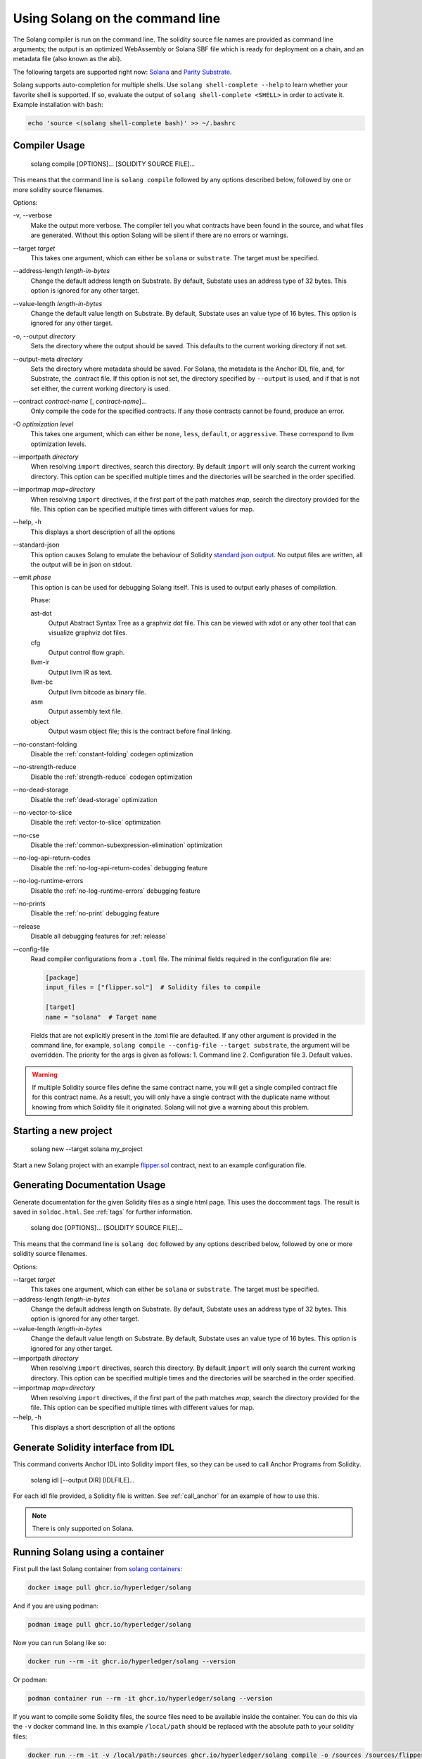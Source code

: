 Using Solang on the command line
================================

The Solang compiler is run on the command line. The solidity source file
names are provided as command line arguments; the output is an optimized
WebAssembly or Solana SBF file which is ready for deployment on a chain, and an metadata
file (also known as the abi).

The following targets are supported right now:
`Solana <https://www.solana.com/>`_ and
`Parity Substrate <https://substrate.io/>`_.

Solang supports auto-completion for multiple shells. Use ``solang shell-complete --help`` to
learn whether your favorite shell is supported. If so, evaluate the output of
``solang shell-complete <SHELL>`` in order to activate it. Example installation with ``bash``:

.. code-block:: bash

	  echo 'source <(solang shell-complete bash)' >> ~/.bashrc


Compiler Usage
______________

  solang compile [OPTIONS]... [SOLIDITY SOURCE FILE]...

This means that the command line is ``solang compile`` followed by any options described below,
followed by one or more solidity source filenames.

Options:

-v, \-\-verbose
  Make the output more verbose. The compiler tell you what contracts have been
  found in the source, and what files are generated. Without this option Solang
  will be silent if there are no errors or warnings.

\-\-target *target*
  This takes one argument, which can either be ``solana`` or ``substrate``. The target
  must be specified.

\-\-address\-length *length-in-bytes*
  Change the default address length on Substrate. By default, Substate uses an address type of 32 bytes. This option
  is ignored for any other target.

\-\-value\-length *length-in-bytes*
  Change the default value length on Substrate. By default, Substate uses an value type of 16 bytes. This option
  is ignored for any other target.

-o, \-\-output *directory*
  Sets the directory where the output should be saved. This defaults to the current working directory if not set.

\-\-output\-meta *directory*
  Sets the directory where metadata should be saved. For Solana, the metadata is the Anchor IDL file,
  and, for Substrate, the .contract file. If this option is not set, the directory specified by ``--output``
  is used, and if that is not set either, the current working directory is used.

\-\-contract *contract-name* [, *contract-name*]...
  Only compile the code for the specified contracts. If any those contracts cannot be found, produce an error.

-O *optimization level*
  This takes one argument, which can either be ``none``, ``less``, ``default``,
  or ``aggressive``. These correspond to llvm optimization levels.

\-\-importpath *directory*
  When resolving ``import`` directives, search this directory. By default ``import``
  will only search the current working directory. This option can be specified multiple times
  and the directories will be searched in the order specified.

\-\-importmap *map=directory*
  When resolving ``import`` directives, if the first part of the path matches *map*,
  search the directory provided for the file. This option can be specified multiple times
  with different values for map.

\-\-help, -h
  This displays a short description of all the options

\-\-standard-json
  This option causes Solang to emulate the behaviour of Solidity
  `standard json output <https://solidity.readthedocs.io/en/v0.5.13/using-the-compiler.html#output-description>`_. No output files are written, all the
  output will be in json on stdout.

\-\-emit *phase*
  This option is can be used for debugging Solang itself. This is used to
  output early phases of compilation.

  Phase:

  ast-dot
    Output Abstract Syntax Tree as a graphviz dot file. This can be viewed with xdot
    or any other tool that can visualize graphviz dot files.

  cfg
    Output control flow graph.

  llvm-ir
    Output llvm IR as text.

  llvm-bc
    Output llvm bitcode as binary file.

  asm
    Output assembly text file.

  object
    Output wasm object file; this is the contract before final linking.

\-\-no\-constant\-folding
   Disable the :ref:`constant-folding` codegen optimization

\-\-no\-strength\-reduce
   Disable the :ref:`strength-reduce` codegen optimization

\-\-no\-dead\-storage
   Disable the :ref:`dead-storage` optimization

\-\-no\-vector\-to\-slice
   Disable the :ref:`vector-to-slice` optimization

\-\-no\-cse
   Disable the :ref:`common-subexpression-elimination` optimization

\-\-no\-log\-api\-return\-codes
   Disable the :ref:`no-log-api-return-codes` debugging feature

\-\-no\-log\-runtime\-errors
   Disable the :ref:`no-log-runtime-errors` debugging feature

\-\-no\-prints
   Disable the :ref:`no-print` debugging feature

\-\-release
   Disable all debugging features for :ref:`release`

\-\-config-file
  Read compiler configurations from a ``.toml`` file. The minimal fields required in the configuration file are:
   
  .. code-block:: toml

    [package]
    input_files = ["flipper.sol"]  # Solidity files to compile

    [target]
    name = "solana"  # Target name


  Fields that are not explicitly present in the .toml file are defaulted. If any other argument is provided in the command line, for example, ``solang compile --config-file --target substrate``, the argument will be overridden.
  The priority for the args is given as follows:
  1. Command line
  2. Configuration file
  3. Default values.

.. warning::

    If multiple Solidity source files define the same contract name, you will get a single
    compiled contract file for this contract name. As a result, you will only have a single
    contract with the duplicate name without knowing from which Solidity file it originated.
    Solang will not give a warning about this problem.



Starting a new project
______________________________


  solang new --target solana my_project

Start a new Solang project with an example `flipper.sol <https://github.com/hyperledger/solang/blob/main/examples/solana/flipper.sol>`_ contract,
next to an example configuration file.



Generating Documentation Usage
______________________________

Generate documentation for the given Solidity files as a single html page. This uses the
doccomment tags. The result is saved in ``soldoc.html``. See :ref:`tags` for
further information.

  solang doc [OPTIONS]... [SOLIDITY SOURCE FILE]...

This means that the command line is ``solang doc`` followed by any options described below,
followed by one or more solidity source filenames.

Options:

\-\-target *target*
  This takes one argument, which can either be ``solana`` or ``substrate``. The target
  must be specified.

\-\-address\-length *length-in-bytes*
  Change the default address length on Substrate. By default, Substate uses an address type of 32 bytes. This option
  is ignored for any other target.

\-\-value\-length *length-in-bytes*
  Change the default value length on Substrate. By default, Substate uses an value type of 16 bytes. This option
  is ignored for any other target.

\-\-importpath *directory*
  When resolving ``import`` directives, search this directory. By default ``import``
  will only search the current working directory. This option can be specified multiple times
  and the directories will be searched in the order specified.

\-\-importmap *map=directory*
  When resolving ``import`` directives, if the first part of the path matches *map*,
  search the directory provided for the file. This option can be specified multiple times
  with different values for map.

\-\-help, -h
  This displays a short description of all the options

.. _idl_command:

Generate Solidity interface from IDL
____________________________________

This command converts Anchor IDL into Solidity import files, so they can be used to call
Anchor Programs from Solidity.

  solang idl [--output DIR] [IDLFILE]...

For each idl file provided, a Solidity file is written. See :ref:`call_anchor`
for an example of how to use this.

.. note::

  There is only supported on Solana.

Running Solang using a container
________________________________

First pull the last Solang container from
`solang containers <https://github.com/hyperledger/solang/pkgs/container/solang>`_:

.. code-block:: bash

    docker image pull ghcr.io/hyperledger/solang

And if you are using podman:

.. code-block:: bash

    podman image pull ghcr.io/hyperledger/solang

Now you can run Solang like so:

.. code-block:: bash

	  docker run --rm -it ghcr.io/hyperledger/solang --version

Or podman:

.. code-block:: bash

	  podman container run --rm -it ghcr.io/hyperledger/solang --version

If you want to compile some Solidity files, the source files need to be
available inside the container. You can do this via the ``-v`` docker command line.
In this example ``/local/path`` should be replaced with the absolute path
to your solidity files:

.. code-block:: bash

	  docker run --rm -it -v /local/path:/sources ghcr.io/hyperledger/solang compile -o /sources /sources/flipper.sol

On Windows, you need to specify absolute paths:

.. code-block:: text

	 docker run --rm -it -v C:\Users\User:/sources ghcr.io/hyperledger/solang compile -o /sources /sources/flipper.sol
